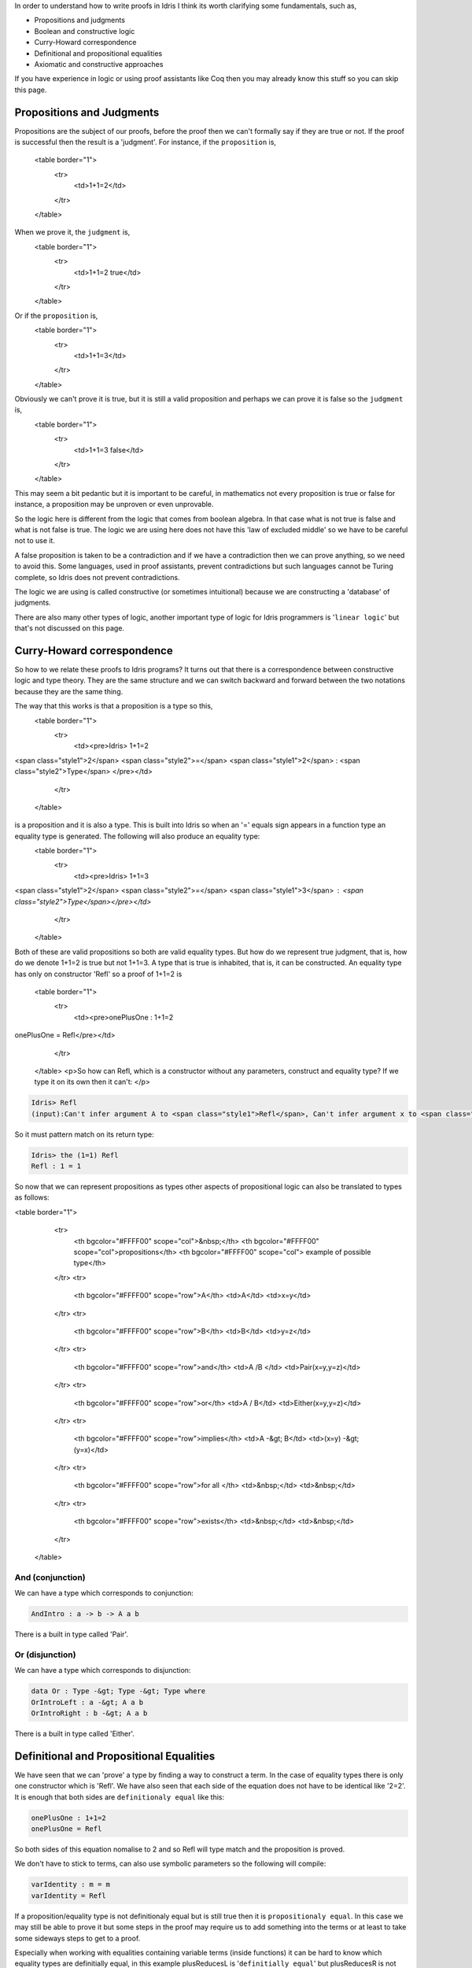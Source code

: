 In order to understand how to write proofs in Idris I think its worth clarifying some fundamentals, such as,

-  Propositions and judgments
-  Boolean and constructive logic
-  Curry-Howard correspondence
-  Definitional and propositional equalities
-  Axiomatic and constructive approaches

If you have experience in logic or using proof assistants like Coq then     you may already know this stuff so you can  skip this page.

Propositions and Judgments
==========================

Propositions are the subject of our proofs, before the proof then we can't formally say if they are true or not. If the proof is successful then the result is a 'judgment'.
For instance, if the ``proposition`` is,
  <table border="1">
    <tr>
      <td>1+1=2</td>
    </tr>
  </table>
When we prove it, the ``judgment`` is,
  <table border="1">
    <tr>
      <td>1+1=2 true</td>
    </tr>
  </table>
Or if the ``proposition`` is,
  <table border="1">
    <tr>
      <td>1+1=3</td>
    </tr>
  </table>
Obviously  we can't prove it is true, but it is still a valid proposition and perhaps we can prove it is false so the ``judgment`` is, 
  <table border="1">
    <tr>
      <td>1+1=3 false</td>
    </tr>
  </table>
This may seem a bit pedantic but it is important to be careful,  in mathematics not every proposition is true or false for instance, a proposition may be unproven or even unprovable.

So the logic here is different from the logic that comes from boolean algebra. In that case what is not true is false and what is not false is true. The logic we are using here does not have this 'law of excluded middle' so we have to be careful not to use it.

A false proposition is taken to be a contradiction and if we have a contradiction then we can prove anything, so we need to avoid this. Some languages, used in proof assistants, prevent contradictions but such languages cannot be Turing complete, so Idris does not prevent contradictions.

The logic we are using  is called constructive (or sometimes intuitional) because we are constructing a 'database' of judgments.

There are also many other types of logic, another important type of logic for Idris programmers is '``linear logic``' but that's not discussed on this page.

Curry-Howard correspondence
===========================

So how to we relate these proofs to Idris programs? It turns out that there is a correspondence between constructive logic and type theory. They are the same structure and we can switch backward and forward between the two notations because they are the same thing.

The way that this works is that a  proposition is a type so this,
  <table border="1">
    <tr>
      <td><pre>Idris> 1+1=2
<span class="style1">2</span> <span class="style2">=</span> <span class="style1">2</span> : <span class="style2">Type</span>
</pre></td>
    </tr>
  </table>
is a proposition and it is also a type. This is built into Idris so when an '=' equals sign appears in a function type an equality type is generated. The following will also produce an equality type:
  <table border="1">
    <tr>
      <td><pre>Idris> 1+1=3
<span class="style1">2</span> <span class="style2">=</span> <span class="style1">3</span> : <span class="style2">Type</span></pre></td>
    </tr>
  </table>
Both of these are valid propositions so both are valid equality types. But how do we represent true judgment, that is, how do we denote 1+1=2 is true but not 1+1=3.
A type that is true is inhabited, that is, it can be constructed. An equality type has only on constructor 'Refl' so a proof of 1+1=2 is
  <table border="1">
    <tr>
      <td><pre>onePlusOne : 1+1=2
onePlusOne = Refl</pre></td>
    </tr>
  </table>
  <p>So how can Refl, which is a constructor without any parameters, construct and equality type? If we type it on its own then it can't: </p>

.. code-block:: idris

  Idris> Refl
  (input):Can't infer argument A to <span class="style1">Refl</span>, Can't infer argument x to <span class="style1">Refl</span>

So it must pattern match on its return type:

.. code-block:: idris

    Idris> the (1=1) Refl
    Refl : 1 = 1

So now that we can represent propositions as types other aspects of propositional logic can also be translated to types as follows:

<table border="1">
    <tr>
      <th bgcolor="#FFFF00" scope="col">&nbsp;</th>
      <th bgcolor="#FFFF00" scope="col">propositions</th>
      <th bgcolor="#FFFF00" scope="col"> example of possible type</th>
    </tr>
    <tr>
      <th bgcolor="#FFFF00" scope="row">A</th>
      <td>A</td>
      <td>x=y</td>
    </tr>
    <tr>
      <th bgcolor="#FFFF00" scope="row">B</th>
      <td>B</td>
      <td>y=z</td>
    </tr>
    <tr>
      <th bgcolor="#FFFF00" scope="row">and</th>
      <td>A /\ B </td>
      <td>Pair(x=y,y=z)</td>
    </tr>
    <tr>
      <th bgcolor="#FFFF00" scope="row">or</th>
      <td>A \/ B</td>
      <td>Either(x=y,y=z)</td>
    </tr>
    <tr>
      <th bgcolor="#FFFF00" scope="row">implies</th>
      <td>A -&gt; B</td>
      <td>(x=y) -&gt; (y=x)</td>
    </tr>
    <tr>
      <th bgcolor="#FFFF00" scope="row">for all </th>
      <td>&nbsp;</td>
      <td>&nbsp;</td>
    </tr>
    <tr>
      <th bgcolor="#FFFF00" scope="row">exists</th>
      <td>&nbsp;</td>
      <td>&nbsp;</td>
    </tr>
  </table>

And (conjunction)
-----------------

We can have a type which corresponds to conjunction:

.. code-block:: idris

   AndIntro : a -> b -> A a b

There is a built in type called 'Pair'.

Or (disjunction)
----------------

We can have a type which corresponds to disjunction:

.. code-block:: idris

   data Or : Type -&gt; Type -&gt; Type where
   OrIntroLeft : a -&gt; A a b
   OrIntroRight : b -&gt; A a b

There is a built in type called 'Either'.

Definitional and Propositional Equalities
=========================================

We have seen that  we can 'prove' a type by finding a way to construct a term. In the case of equality types there is only one constructor which is 'Refl'.
We have also seen that each side of the equation does not have to be identical like '2=2'. It is enough that both sides are ``definitionaly equal`` like this:

.. code-block:: idris

   onePlusOne : 1+1=2
   onePlusOne = Refl

So both sides of this equation nomalise to 2 and so Refl will type match and the proposition is proved.

We don't have to stick to terms, can also use symbolic parameters so the following  will compile:

.. code-block:: idris

   varIdentity : m = m
   varIdentity = Refl

If a proposition/equality type is not definitionaly equal but is still true then it is ``propositionaly equal``. In this case we may still be able to prove it but some steps in the proof may require us to add something into the terms or at least to take some sideways steps to get to a proof.

Especially when working with equalities containing variable terms (inside functions) it can be hard to know which equality types are definitially equal, in this example plusReducesL is '``definitially equal``' but plusReducesR is not (although it is '``propositionaly equal``'). The only difference between them is the order of the operands.

.. code-block:: idris

   plusReducesL : (n:Nat) -&gt; plus Z n = n
   plusReducesL n = Refl

   plusReducesR : (n:Nat) -&gt; plus n Z = n
   plusReducesR n = Refl

plusReducesR gives the following error:
  <table border="1">
    <tr>
      <td><pre>- + Errors (1)
 `-- proof.idr line 6 col 17:
     When checking right hand side of plusReducesR with expected type
             plus n 0 = n

     Type mismatch between
             n = n (Type of Refl)
     and
             plus n 0 = n (Expected type)

     Specifically:
             Type mismatch between
                     n
             and
                     plus n 0</pre></td>
    </tr>
  </table>

So why is 'Refl' able to prove some equality types but not others?

The first answer is that 'plus' is defined in such a way that it splits on its first argument so it is simple to prove when 0 is the first argument but not the second. So what is the general way to know if Refl will work?

If an equality type can be proved/constructed by using Refl alone it is known as a ``definitional equality``. In order to be definitinally equal both sides of the equation must normalise to unique values. That is, each step in the proof must reduce the term so each step is effectively forced.

So when we type 1+1 in Idris it is immediately converted to 2 because definitional equality is built in.

.. code-block:: idris

    Idris&gt; 1+1
    2</span> : Integer

In the following pages we discuss how to resolve propositionaly equalies.

Axiomatic and Constructive Approaches
=====================================

How should we define types so that  we can do proofs on them? In the natural numbers with plus example we could have started by treating it as a group based on the plus operator. So we have axioms:

-  for all x,y : ``x+y=y+x``
-  for all x: ``x + 0 = x = 0 + x``
-  for all x,y,z: ``(x + y) + z = x + (x + z)``

Then we can implement '+' so that it respects these axioms (presumably implemented in hardware).

These are axioms, that is a propositions/types that are asserted to be true without proof. In Idris we can use the 'postulate' keyword 

  <table border="1">
    <tr>
      <td><pre>comutePlus ``postulate``: x -&gt; y -&gt; plus x y = plus y x
</pre></td>
    </tr>
  </table>
Alternatively we could define the natural numbers based on Zero and Successor. The axioms above then become derived rules and we also gain the ability to do inductive proofs.

As we know, Idris uses both of these approaches with automatic coercion between them which gives the best of both worlds.

So what can we learn from this to implement out own types:

-  Should we try to implement both approaches?
-  Should we define our types by constructing up from primitive types?
